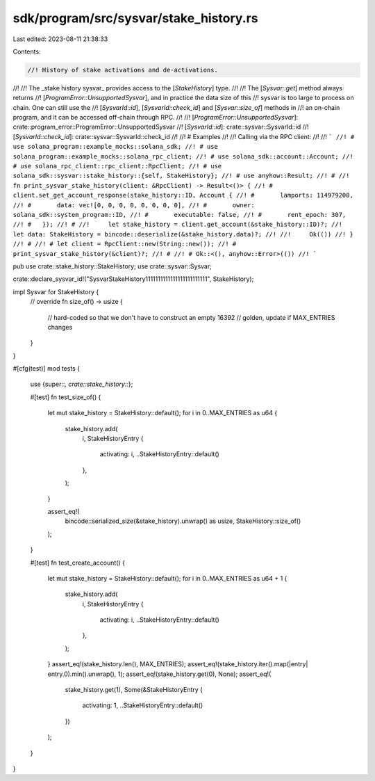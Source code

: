sdk/program/src/sysvar/stake_history.rs
=======================================

Last edited: 2023-08-11 21:38:33

Contents:

.. code-block:: rs

    //! History of stake activations and de-activations.
//!
//! The _stake history sysvar_ provides access to the [`StakeHistory`] type.
//!
//! The [`Sysvar::get`] method always returns
//! [`ProgramError::UnsupportedSysvar`], and in practice the data size of this
//! sysvar is too large to process on chain. One can still use the
//! [`SysvarId::id`], [`SysvarId::check_id`] and [`Sysvar::size_of`] methods in
//! an on-chain program, and it can be accessed off-chain through RPC.
//!
//! [`ProgramError::UnsupportedSysvar`]: crate::program_error::ProgramError::UnsupportedSysvar
//! [`SysvarId::id`]: crate::sysvar::SysvarId::id
//! [`SysvarId::check_id`]: crate::sysvar::SysvarId::check_id
//!
//! # Examples
//!
//! Calling via the RPC client:
//!
//! ```
//! # use solana_program::example_mocks::solana_sdk;
//! # use solana_program::example_mocks::solana_rpc_client;
//! # use solana_sdk::account::Account;
//! # use solana_rpc_client::rpc_client::RpcClient;
//! # use solana_sdk::sysvar::stake_history::{self, StakeHistory};
//! # use anyhow::Result;
//! #
//! fn print_sysvar_stake_history(client: &RpcClient) -> Result<()> {
//! #   client.set_get_account_response(stake_history::ID, Account {
//! #       lamports: 114979200,
//! #       data: vec![0, 0, 0, 0, 0, 0, 0, 0],
//! #       owner: solana_sdk::system_program::ID,
//! #       executable: false,
//! #       rent_epoch: 307,
//! #   });
//! #
//!     let stake_history = client.get_account(&stake_history::ID)?;
//!     let data: StakeHistory = bincode::deserialize(&stake_history.data)?;
//!
//!     Ok(())
//! }
//! #
//! # let client = RpcClient::new(String::new());
//! # print_sysvar_stake_history(&client)?;
//! #
//! # Ok::<(), anyhow::Error>(())
//! ```

pub use crate::stake_history::StakeHistory;
use crate::sysvar::Sysvar;

crate::declare_sysvar_id!("SysvarStakeHistory1111111111111111111111111", StakeHistory);

impl Sysvar for StakeHistory {
    // override
    fn size_of() -> usize {
        // hard-coded so that we don't have to construct an empty
        16392 // golden, update if MAX_ENTRIES changes
    }
}

#[cfg(test)]
mod tests {
    use {super::*, crate::stake_history::*};

    #[test]
    fn test_size_of() {
        let mut stake_history = StakeHistory::default();
        for i in 0..MAX_ENTRIES as u64 {
            stake_history.add(
                i,
                StakeHistoryEntry {
                    activating: i,
                    ..StakeHistoryEntry::default()
                },
            );
        }

        assert_eq!(
            bincode::serialized_size(&stake_history).unwrap() as usize,
            StakeHistory::size_of()
        );
    }

    #[test]
    fn test_create_account() {
        let mut stake_history = StakeHistory::default();
        for i in 0..MAX_ENTRIES as u64 + 1 {
            stake_history.add(
                i,
                StakeHistoryEntry {
                    activating: i,
                    ..StakeHistoryEntry::default()
                },
            );
        }
        assert_eq!(stake_history.len(), MAX_ENTRIES);
        assert_eq!(stake_history.iter().map(|entry| entry.0).min().unwrap(), 1);
        assert_eq!(stake_history.get(0), None);
        assert_eq!(
            stake_history.get(1),
            Some(&StakeHistoryEntry {
                activating: 1,
                ..StakeHistoryEntry::default()
            })
        );
    }
}


